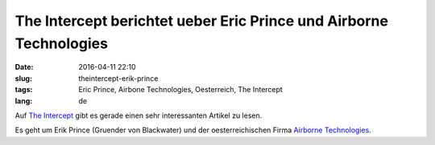 The Intercept berichtet ueber Eric Prince und Airborne Technologies
####################################################################
:date: 2016-04-11 22:10
:slug: theintercept-erik-prince
:tags: Eric Prince, Airbone Technologies, Oesterreich, The Intercept
:lang: de

Auf `The Intercept <https://theintercept.com/2016/04/11/blackwater-founder-erik-prince-drive-to-build-private-air-force/>`_ gibt es gerade einen sehr interessanten Artikel zu lesen.

Es geht um Erik Prince (Gruender von Blackwater) und der oesterreichischen Firma `Airborne Technologies <http://www.airbornetechnologies.at/>`_.
